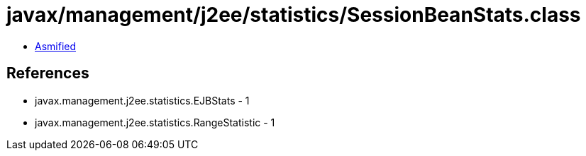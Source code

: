 = javax/management/j2ee/statistics/SessionBeanStats.class

 - link:SessionBeanStats-asmified.java[Asmified]

== References

 - javax.management.j2ee.statistics.EJBStats - 1
 - javax.management.j2ee.statistics.RangeStatistic - 1
